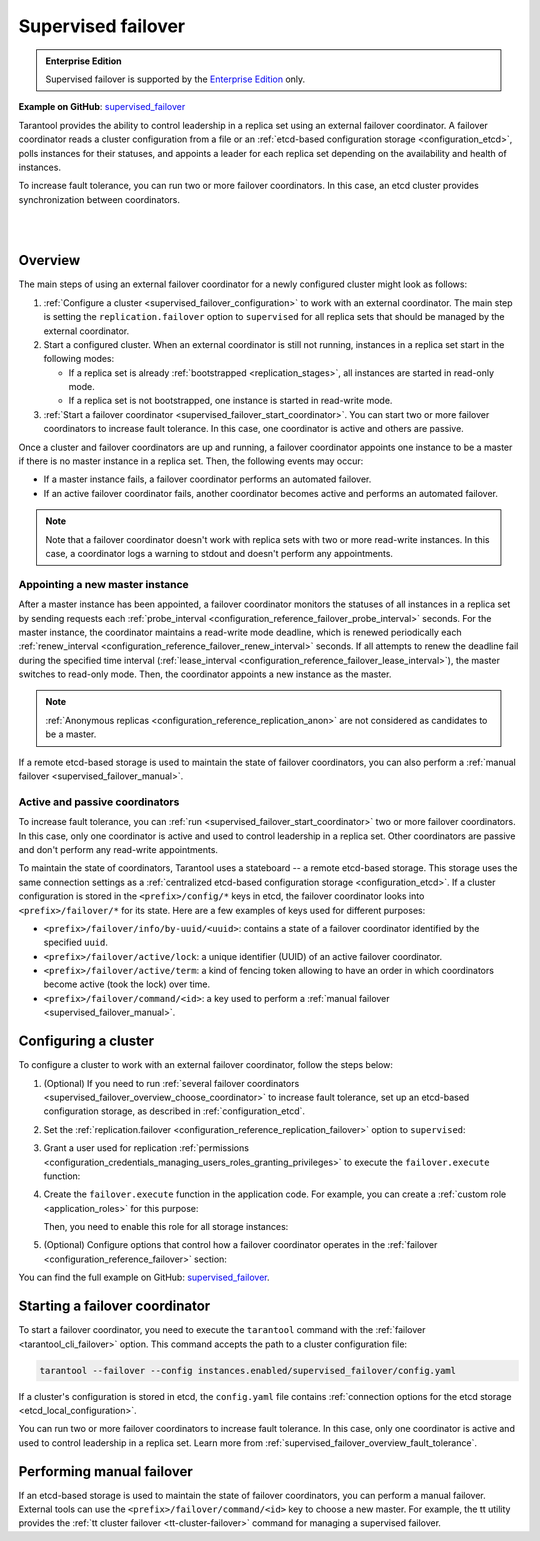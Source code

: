 .. _repl_supervised_failover:

Supervised failover
===================

..  admonition:: Enterprise Edition
    :class: fact

    Supervised failover is supported by the `Enterprise Edition <https://www.tarantool.io/compare/>`_ only.

**Example on GitHub**: `supervised_failover <https://github.com/tarantool/doc/tree/latest/doc/code_snippets/snippets/replication/instances.enabled/supervised_failover>`_

Tarantool provides the ability to control leadership in a replica set using an external failover coordinator.
A failover coordinator reads a cluster configuration from a file or an :ref:`etcd-based configuration storage <configuration_etcd>`, polls instances for their statuses, and appoints a leader for each replica set depending on the availability and health of instances.

To increase fault tolerance, you can run two or more failover coordinators.
In this case, an etcd cluster provides synchronization between coordinators.

|

.. image:: images/tarantool_supervised_failover.png
    :align: left
    :width: 500
    :alt: Supervised failover

|


.. _supervised_failover_overview:

Overview
--------

The main steps of using an external failover coordinator for a newly configured cluster might look as follows:

1.  :ref:`Configure a cluster <supervised_failover_configuration>` to work with an external coordinator.
    The main step is setting the ``replication.failover`` option to ``supervised`` for all replica sets that should be managed by the external coordinator.

2.  Start a configured cluster.
    When an external coordinator is still not running, instances in a replica set start in the following modes:

    -   If a replica set is already :ref:`bootstrapped <replication_stages>`, all instances are started in read-only mode.
    -   If a replica set is not bootstrapped, one instance is started in read-write mode.

3.  :ref:`Start a failover coordinator <supervised_failover_start_coordinator>`.
    You can start two or more failover coordinators to increase fault tolerance.
    In this case, one coordinator is active and others are passive.

Once a cluster and failover coordinators are up and running, a failover coordinator appoints one instance to be a master if there is no master instance in a replica set.
Then, the following events may occur:

-   If a master instance fails, a failover coordinator performs an automated failover.
-   If an active failover coordinator fails, another coordinator becomes active and performs an automated failover.

..  NOTE::

    Note that a failover coordinator doesn't work with replica sets with two or more read-write instances.
    In this case, a coordinator logs a warning to stdout and doesn't perform any appointments.



.. _supervised_failover_overview_appoint_master:

Appointing a new master instance
~~~~~~~~~~~~~~~~~~~~~~~~~~~~~~~~

After a master instance has been appointed, a failover coordinator monitors the statuses of all instances in a replica set by sending requests each :ref:`probe_interval <configuration_reference_failover_probe_interval>` seconds.
For the master instance, the coordinator maintains a read-write mode deadline, which is renewed periodically each :ref:`renew_interval <configuration_reference_failover_renew_interval>` seconds.
If all attempts to renew the deadline fail during the specified time interval (:ref:`lease_interval <configuration_reference_failover_lease_interval>`), the master switches to read-only mode.
Then, the coordinator appoints a new instance as the master.

..  NOTE::

    :ref:`Anonymous replicas <configuration_reference_replication_anon>` are not considered as candidates to be a master.

If a remote etcd-based storage is used to maintain the state of failover coordinators, you can also perform a :ref:`manual failover <supervised_failover_manual>`.




.. _supervised_failover_overview_fault_tolerance:

Active and passive coordinators
~~~~~~~~~~~~~~~~~~~~~~~~~~~~~~~

To increase fault tolerance, you can :ref:`run <supervised_failover_start_coordinator>` two or more failover coordinators.
In this case, only one coordinator is active and used to control leadership in a replica set.
Other coordinators are passive and don't perform any read-write appointments.

To maintain the state of coordinators, Tarantool uses a stateboard -- a remote etcd-based storage.
This storage uses the same connection settings as a :ref:`centralized etcd-based configuration storage <configuration_etcd>`.
If a cluster configuration is stored in the ``<prefix>/config/*`` keys in etcd, the failover coordinator looks into ``<prefix>/failover/*`` for its state.
Here are a few examples of keys used for different purposes:

-   ``<prefix>/failover/info/by-uuid/<uuid>``: contains a state of a failover coordinator identified by the specified ``uuid``.
-   ``<prefix>/failover/active/lock``: a unique identifier (UUID) of an active failover coordinator.
-   ``<prefix>/failover/active/term``: a kind of fencing token allowing to have an order in which coordinators become active (took the lock) over time.
-   ``<prefix>/failover/command/<id>``: a key used to perform a :ref:`manual failover <supervised_failover_manual>`.



.. _supervised_failover_configuration:

Configuring a cluster
---------------------

To configure a cluster to work with an external failover coordinator, follow the steps below:

1.  (Optional) If you need to run :ref:`several failover coordinators <supervised_failover_overview_choose_coordinator>` to increase fault tolerance, set up an etcd-based configuration storage, as described in :ref:`configuration_etcd`.

2.  Set the :ref:`replication.failover <configuration_reference_replication_failover>` option to ``supervised``:

    ..  literalinclude:: /code_snippets/snippets/replication/instances.enabled/supervised_failover/source.yaml
        :language: yaml
        :start-at: replication:
        :end-at: failover: supervised
        :dedent:

3.  Grant a user used for replication :ref:`permissions <configuration_credentials_managing_users_roles_granting_privileges>` to execute the ``failover.execute`` function:

    ..  literalinclude:: /code_snippets/snippets/replication/instances.enabled/supervised_failover/source.yaml
        :language: yaml
        :start-at: credentials:
        :end-at: failover.execute
        :dedent:

4.  Create the ``failover.execute`` function in the application code.
    For example, you can create a :ref:`custom role <application_roles>` for this purpose:

    ..  literalinclude:: /code_snippets/snippets/replication/instances.enabled/supervised_failover/supervised_instance.lua
        :language: lua
        :dedent:

    Then, you need to enable this role for all storage instances:

    ..  literalinclude:: /code_snippets/snippets/replication/instances.enabled/supervised_failover/source.yaml
        :language: yaml
        :start-at: supervised_instance
        :end-before: groups:
        :dedent:

5.  (Optional) Configure options that control how a failover coordinator operates in the :ref:`failover <configuration_reference_failover>` section:

    ..  literalinclude:: /code_snippets/snippets/replication/instances.enabled/supervised_failover/source.yaml
        :language: yaml
        :start-after: failover: supervised
        :end-before: supervised_instance
        :dedent:

You can find the full example on GitHub: `supervised_failover <https://github.com/tarantool/doc/tree/latest/doc/code_snippets/snippets/replication/instances.enabled/supervised_failover>`_.


.. _supervised_failover_start_coordinator:

Starting a failover coordinator
-------------------------------

To start a failover coordinator, you need to execute the ``tarantool`` command with the :ref:`failover <tarantool_cli_failover>` option.
This command accepts the path to a cluster configuration file:

..  code-block:: console

    tarantool --failover --config instances.enabled/supervised_failover/config.yaml

If a cluster's configuration is stored in etcd, the ``config.yaml`` file contains :ref:`connection options for the etcd storage <etcd_local_configuration>`.

You can run two or more failover coordinators to increase fault tolerance.
In this case, only one coordinator is active and used to control leadership in a replica set.
Learn more from :ref:`supervised_failover_overview_fault_tolerance`.


.. _supervised_failover_manual:

Performing manual failover
--------------------------

If an etcd-based storage is used to maintain the state of failover coordinators, you can perform a manual failover.
External tools can use the ``<prefix>/failover/command/<id>`` key to choose a new master.
For example, the tt utility provides the :ref:`tt cluster failover <tt-cluster-failover>` command for managing a supervised failover.
